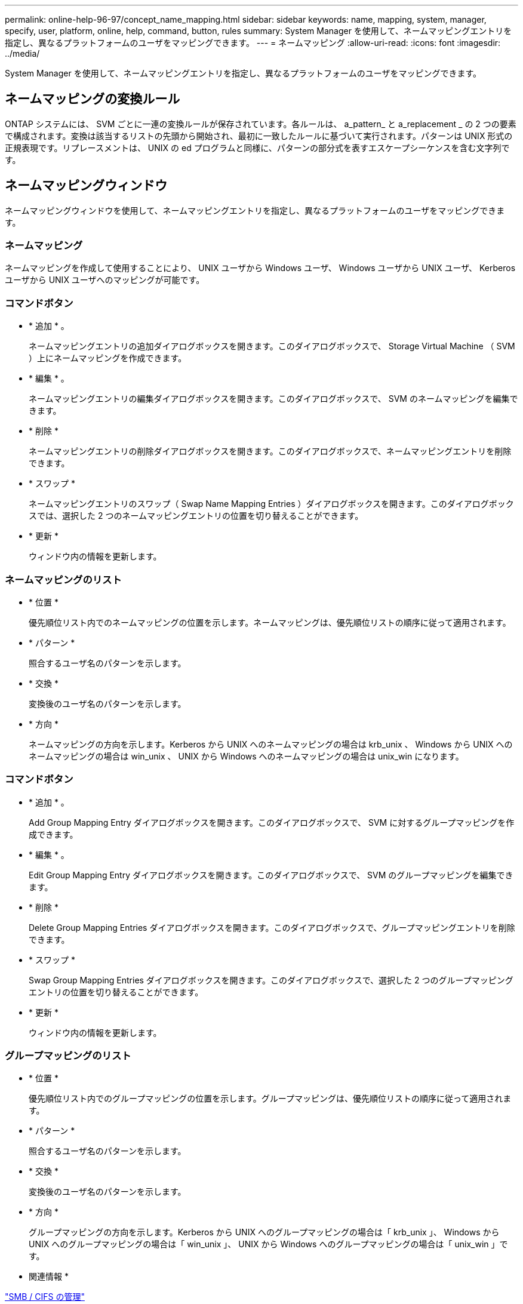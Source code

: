 ---
permalink: online-help-96-97/concept_name_mapping.html 
sidebar: sidebar 
keywords: name, mapping, system, manager, specify, user, platform, online, help, command, button, rules 
summary: System Manager を使用して、ネームマッピングエントリを指定し、異なるプラットフォームのユーザをマッピングできます。 
---
= ネームマッピング
:allow-uri-read: 
:icons: font
:imagesdir: ../media/


[role="lead"]
System Manager を使用して、ネームマッピングエントリを指定し、異なるプラットフォームのユーザをマッピングできます。



== ネームマッピングの変換ルール

ONTAP システムには、 SVM ごとに一連の変換ルールが保存されています。各ルールは、 a_pattern_ と a_replacement _ の 2 つの要素で構成されます。変換は該当するリストの先頭から開始され、最初に一致したルールに基づいて実行されます。パターンは UNIX 形式の正規表現です。リプレースメントは、 UNIX の ed プログラムと同様に、パターンの部分式を表すエスケープシーケンスを含む文字列です。



== ネームマッピングウィンドウ

ネームマッピングウィンドウを使用して、ネームマッピングエントリを指定し、異なるプラットフォームのユーザをマッピングできます。



=== ネームマッピング

ネームマッピングを作成して使用することにより、 UNIX ユーザから Windows ユーザ、 Windows ユーザから UNIX ユーザ、 Kerberos ユーザから UNIX ユーザへのマッピングが可能です。



=== コマンドボタン

* * 追加 * 。
+
ネームマッピングエントリの追加ダイアログボックスを開きます。このダイアログボックスで、 Storage Virtual Machine （ SVM ）上にネームマッピングを作成できます。

* * 編集 * 。
+
ネームマッピングエントリの編集ダイアログボックスを開きます。このダイアログボックスで、 SVM のネームマッピングを編集できます。

* * 削除 *
+
ネームマッピングエントリの削除ダイアログボックスを開きます。このダイアログボックスで、ネームマッピングエントリを削除できます。

* * スワップ *
+
ネームマッピングエントリのスワップ（ Swap Name Mapping Entries ）ダイアログボックスを開きます。このダイアログボックスでは、選択した 2 つのネームマッピングエントリの位置を切り替えることができます。

* * 更新 *
+
ウィンドウ内の情報を更新します。





=== ネームマッピングのリスト

* * 位置 *
+
優先順位リスト内でのネームマッピングの位置を示します。ネームマッピングは、優先順位リストの順序に従って適用されます。

* * パターン *
+
照合するユーザ名のパターンを示します。

* * 交換 *
+
変換後のユーザ名のパターンを示します。

* * 方向 *
+
ネームマッピングの方向を示します。Kerberos から UNIX へのネームマッピングの場合は krb_unix 、 Windows から UNIX へのネームマッピングの場合は win_unix 、 UNIX から Windows へのネームマッピングの場合は unix_win になります。





=== コマンドボタン

* * 追加 * 。
+
Add Group Mapping Entry ダイアログボックスを開きます。このダイアログボックスで、 SVM に対するグループマッピングを作成できます。

* * 編集 * 。
+
Edit Group Mapping Entry ダイアログボックスを開きます。このダイアログボックスで、 SVM のグループマッピングを編集できます。

* * 削除 *
+
Delete Group Mapping Entries ダイアログボックスを開きます。このダイアログボックスで、グループマッピングエントリを削除できます。

* * スワップ *
+
Swap Group Mapping Entries ダイアログボックスを開きます。このダイアログボックスで、選択した 2 つのグループマッピングエントリの位置を切り替えることができます。

* * 更新 *
+
ウィンドウ内の情報を更新します。





=== グループマッピングのリスト

* * 位置 *
+
優先順位リスト内でのグループマッピングの位置を示します。グループマッピングは、優先順位リストの順序に従って適用されます。

* * パターン *
+
照合するユーザ名のパターンを示します。

* * 交換 *
+
変換後のユーザ名のパターンを示します。

* * 方向 *
+
グループマッピングの方向を示します。Kerberos から UNIX へのグループマッピングの場合は「 krb_unix 」、 Windows から UNIX へのグループマッピングの場合は「 win_unix 」、 UNIX から Windows へのグループマッピングの場合は「 unix_win 」です。



* 関連情報 *

https://docs.netapp.com/us-en/ontap/smb-admin/index.html["SMB / CIFS の管理"]
